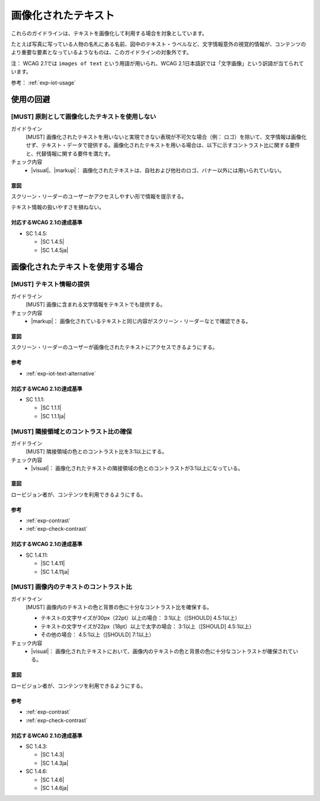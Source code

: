 .. _category-images-of-text:

画像化されたテキスト
----------------------------------------

これらのガイドラインは、テキストを画像化して利用する場合を対象としています。

たとえば写真に写っている人物の名札にある名前、図中のテキスト・ラベルなど、文字情報意外の視覚的情報が、コンテンツのより重要な要素となっているようなものは、このガイドラインの対象外です。

注： WCAG 2.1では ``images of text`` という用語が用いられ、WCAG 2.1日本語訳では「文字画像」という訳語が当てられています。

参考： :ref:`exp-iot-usage`

.. _iot-avoid-usage:

使用の回避
~~~~~~~~~~

.. _gl-iot-avoid-usage:

[MUST] 原則として画像化したテキストを使用しない
^^^^^^^^^^^^^^^^^^^^^^^^^^^^^^^^^^^^^^^^^^^^^^^^^^

ガイドライン
   [MUST] 画像化されたテキストを用いないと実現できない表現が不可欠な場合（例： ロゴ）を除いて、文字情報は画像化せず、テキスト・データで提供する。画像化されたテキストを用いる場合は、以下に示すコントラスト比に関する要件と、代替情報に関する要件を満たす。
チェック内容
   *  |visual|、|markup|： 画像化されたテキストは、自社および他社のロゴ、バナー以外には用いられていない。

.. raw:: html

   <div><details>

意図
````

スクリーン・リーダーのユーザーかアクセスしやすい形で情報を提示する。

テキスト情報の扱いやすさを損ねない。

対応するWCAG 2.1の達成基準
````````````````````````````

*  SC 1.4.5:

   *  |SC 1.4.5|
   *  |SC 1.4.5ja|

.. raw:: html

   </div></details>

.. _iot-usage:

画像化されたテキストを使用する場合
~~~~~~~~~~~~~~~~~~~~~~~~~~~~~~~~~~~~

.. _gl-iot-provide-text:

[MUST] テキスト情報の提供
^^^^^^^^^^^^^^^^^^^^^^^^^^^

ガイドライン
   [MUST] 画像に含まれる文字情報をテキストでも提供する。
チェック内容
   *  |markup|： 画像化されているテキストと同じ内容がスクリーン・リーダーなとで確認できる。

.. raw:: html

   <div><details>

意図
````

スクリーン・リーダーのユーザーが画像化されたテキストにアクセスできるようにする。

参考
````

*  :ref:`exp-iot-text-alternative`

対応するWCAG 2.1の達成基準
````````````````````````````

*  SC 1.1.1:

   *  |SC 1.1.1|
   *  |SC 1.1.1ja|

.. raw:: html

   </div></details>

.. _gl-iot-adjacent-contrast:

[MUST] 隣接領域とのコントラスト比の確保
^^^^^^^^^^^^^^^^^^^^^^^^^^^^^^^^^^^^^^^^^^^^^^^

ガイドライン
   [MUST] 隣接領域の色とのコントラスト比を3:1以上にする。
チェック内容
   *  |visual|： 画像化されたテキストの隣接領域の色とのコントラストが3:1以上になっている。

.. raw:: html

   <div><details>

意図
````

ロービジョン者が、コンテンツを利用できるようにする。

参考
````

*  :ref:`exp-contrast`
*  :ref:`exp-check-contrast`

対応するWCAG 2.1の達成基準
````````````````````````````

*  SC 1.4.11:

   *  |SC 1.4.11|
   *  |SC 1.4.11ja|

.. raw:: html

   </div></details>

.. _gl-iot-text-contrast:

[MUST] 画像内のテキストのコントラスト比
^^^^^^^^^^^^^^^^^^^^^^^^^^^^^^^^^^^^^^^^^^

ガイドライン
   [MUST] 画像内のテキストの色と背景の色に十分なコントラスト比を確保する。

   -  テキストの文字サイズが30px（22pt）以上の場合： 3:1以上（[SHOULD] 4.5:1以上）
   -  テキストの文字サイズが22px（18pt）以上で太字の場合： 3:1以上（[SHOULD] 4.5:1以上）
   -  その他の場合： 4.5:1以上（[SHOULD] 7:1以上）

チェック内容
   *  |visual|： 画像化されたテキストにおいて、画像内のテキストの色と背景の色に十分なコントラストが確保されている。

.. raw:: html

   <div><details>

意図
````

ロービジョン者が、コンテンツを利用できるようにする。

参考
````

*  :ref:`exp-contrast`
*  :ref:`exp-check-contrast`

対応するWCAG 2.1の達成基準
````````````````````````````

*  SC 1.4.3:

   *  |SC 1.4.3|
   *  |SC 1.4.3ja|

*  SC 1.4.6:

   *  |SC 1.4.6|
   *  |SC 1.4.6ja|

.. raw:: html

   </div></details>
